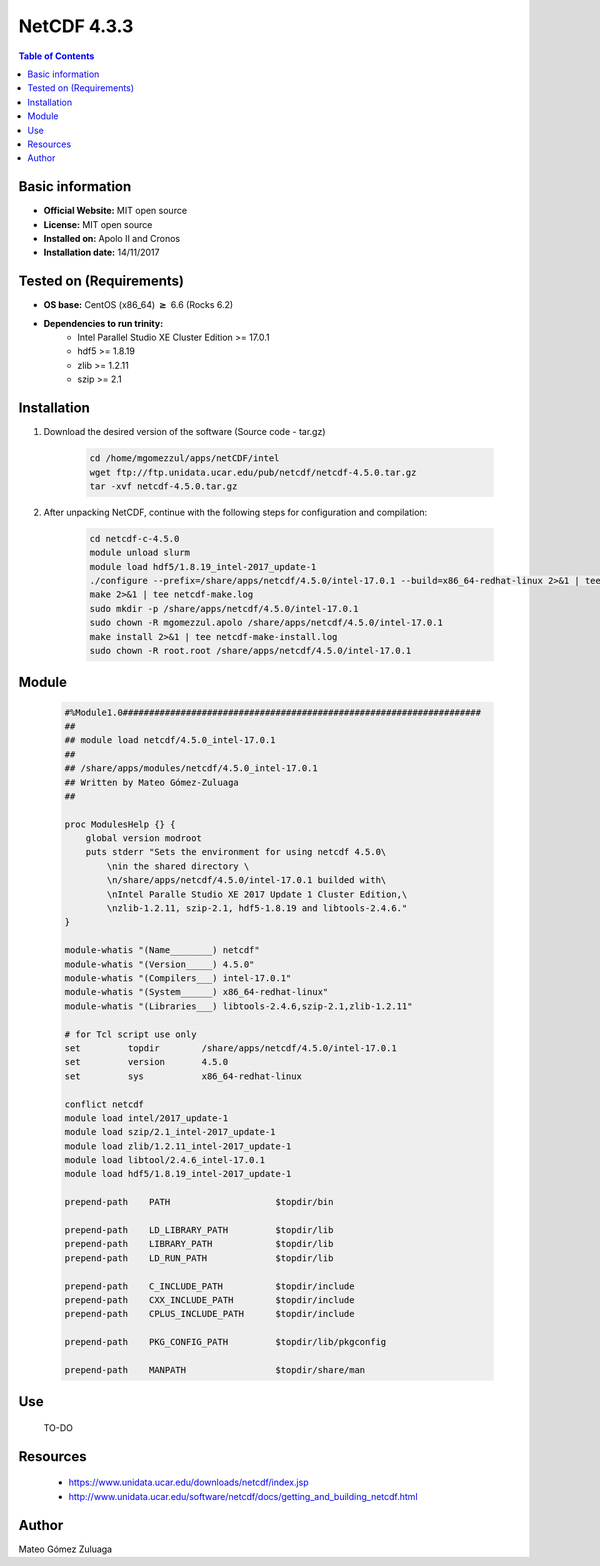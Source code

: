 .. _NetCDF-4.3.3-index:

NetCDF 4.3.3
============

.. contents:: Table of Contents


Basic information
-----------------

- **Official Website:** MIT open source
- **License:** MIT open source
- **Installed on:** Apolo II and Cronos
- **Installation date:** 14/11/2017

Tested on (Requirements)
------------------------

* **OS base:** CentOS (x86_64) :math:`\boldsymbol{\ge}` 6.6 (Rocks 6.2)
* **Dependencies to run trinity:**  
    * Intel Parallel Studio XE Cluster Edition >= 17.0.1
    * hdf5 >= 1.8.19
    * zlib >= 1.2.11
    * szip >= 2.1



Installation
------------

#. Download the desired version of the software (Source code - tar.gz)

    .. code-block:: bash

        cd /home/mgomezzul/apps/netCDF/intel
        wget ftp://ftp.unidata.ucar.edu/pub/netcdf/netcdf-4.5.0.tar.gz
        tar -xvf netcdf-4.5.0.tar.gz

#. After unpacking NetCDF, continue with the following steps for configuration and compilation:

    .. code-block:: bash

        cd netcdf-c-4.5.0
        module unload slurm
        module load hdf5/1.8.19_intel-2017_update-1
        ./configure --prefix=/share/apps/netcdf/4.5.0/intel-17.0.1 --build=x86_64-redhat-linux 2>&1 | tee netcdf-conf.log
        make 2>&1 | tee netcdf-make.log
        sudo mkdir -p /share/apps/netcdf/4.5.0/intel-17.0.1
        sudo chown -R mgomezzul.apolo /share/apps/netcdf/4.5.0/intel-17.0.1
        make install 2>&1 | tee netcdf-make-install.log
        sudo chown -R root.root /share/apps/netcdf/4.5.0/intel-17.0.1


Module
------

    .. code-block:: bash

        #%Module1.0####################################################################
        ##
        ## module load netcdf/4.5.0_intel-17.0.1
        ##
        ## /share/apps/modules/netcdf/4.5.0_intel-17.0.1
        ## Written by Mateo Gómez-Zuluaga
        ##

        proc ModulesHelp {} {
            global version modroot
            puts stderr "Sets the environment for using netcdf 4.5.0\
                \nin the shared directory \
                \n/share/apps/netcdf/4.5.0/intel-17.0.1 builded with\
                \nIntel Paralle Studio XE 2017 Update 1 Cluster Edition,\
                \nzlib-1.2.11, szip-2.1, hdf5-1.8.19 and libtools-2.4.6."
        }

        module-whatis "(Name________) netcdf"
        module-whatis "(Version_____) 4.5.0"
        module-whatis "(Compilers___) intel-17.0.1"
        module-whatis "(System______) x86_64-redhat-linux"
        module-whatis "(Libraries___) libtools-2.4.6,szip-2.1,zlib-1.2.11"

        # for Tcl script use only
        set         topdir        /share/apps/netcdf/4.5.0/intel-17.0.1
        set         version       4.5.0
        set         sys           x86_64-redhat-linux

        conflict netcdf
        module load intel/2017_update-1
        module load szip/2.1_intel-2017_update-1
        module load zlib/1.2.11_intel-2017_update-1
        module load libtool/2.4.6_intel-17.0.1
        module load hdf5/1.8.19_intel-2017_update-1 

        prepend-path	PATH			$topdir/bin

        prepend-path	LD_LIBRARY_PATH		$topdir/lib
        prepend-path	LIBRARY_PATH		$topdir/lib
        prepend-path	LD_RUN_PATH		$topdir/lib

        prepend-path	C_INCLUDE_PATH		$topdir/include
        prepend-path	CXX_INCLUDE_PATH	$topdir/include
        prepend-path	CPLUS_INCLUDE_PATH	$topdir/include

        prepend-path	PKG_CONFIG_PATH		$topdir/lib/pkgconfig

        prepend-path	MANPATH			$topdir/share/man



Use
---
    TO-DO

Resources
---------

    * https://www.unidata.ucar.edu/downloads/netcdf/index.jsp
    * http://www.unidata.ucar.edu/software/netcdf/docs/getting_and_building_netcdf.html


Author
------
Mateo Gómez Zuluaga
